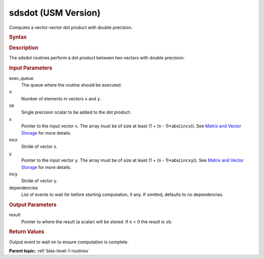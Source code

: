 .. _sdsdot-usm-version:

sdsdot (USM Version)
====================


.. container::


   Computes a vector-vector dot product with double precision.


   .. container:: section
      :name: GUID-2DDFDC38-65FA-40F5-AACB-8E383623EF4A


      .. rubric:: Syntax
         :name: syntax
         :class: sectiontitle


      .. container:: dlsyntaxpara


         .. cpp:function::  event sdsdot(queue &exec_queue, std::int64_t         n, float sb, const float \*x, std::int64_t incx, const float         \*y, std::int64_t incy, float \*result, const         vector_class<event> &dependencies = {})

         .. rubric:: Description
            :name: description
            :class: sectiontitle


         The sdsdot routines perform a dot product between two vectors
         with double precision:


         |image0|


         .. rubric:: Input Parameters
            :name: input-parameters
            :class: sectiontitle


         exec_queue
            The queue where the routine should be executed.


         n
            Number of elements in vectors ``x`` and ``y``.


         sb
            Single precision scalar to be added to the dot product.


         x
            Pointer to the input vector ``x``. The array must be of size
            at least (1 + (``n`` - 1)*abs(``incx``)). See `Matrix and
            Vector
            Storage <../matrix-storage.html>`__
            for more details.


         incx
            Stride of vector x.


         y
            Pointer to the input vector ``y``. The array must be of size
            at least (1 + (``n`` - 1)*abs(``incxy``)). See `Matrix and
            Vector
            Storage <../matrix-storage.html>`__
            for more details.


         incy
            Stride of vector y.


         dependencies
            List of events to wait for before starting computation, if
            any. If omitted, defaults to no dependencies.


         .. rubric:: Output Parameters
            :name: output-parameters
            :class: sectiontitle


         result
            Pointer to where the result (a scalar) will be stored. If
            ``n`` < 0 the result is ``sb``.


         .. rubric:: Return Values
            :name: return-values
            :class: sectiontitle


         Output event to wait on to ensure computation is complete.


         **Parent topic:** :ref:`blas-level-1-routines`
         


.. |image0| image:: ../equations/GUID-9B91DAAE-72DD-4799-9983-12B021993ee1.png
   :class: img-middle

